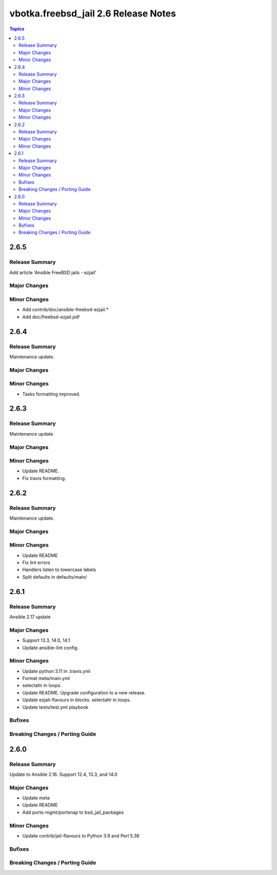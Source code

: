 =====================================
vbotka.freebsd_jail 2.6 Release Notes
=====================================

.. contents:: Topics


2.6.5
=====

Release Summary
---------------
Add article 'Ansible FreeBSD jails - ezjail'

Major Changes
-------------

Minor Changes
-------------
* Add contrib/doc/ansible-freebsd-ezjail.\*
* Add doc/freebsd-ezjail.pdf


2.6.4
=====

Release Summary
---------------
Maintenance update.

Major Changes
-------------

Minor Changes
-------------
* Tasks formatting improved.


2.6.3
=====

Release Summary
---------------
Maintenance update.

Major Changes
-------------

Minor Changes
-------------
* Update README.
* Fix travis formatting.


2.6.2
=====

Release Summary
---------------
Maintenance update.

Major Changes
-------------

Minor Changes
-------------
* Update README
* Fix lint errors
* Handlers listen to lowercase labels
* Split defaults in defaults/main/


2.6.1
=====

Release Summary
---------------
Ansible 2.17 update

Major Changes
-------------
- Support 13.3, 14.0, 14.1
- Update ansible-lint config.

Minor Changes
-------------
- Update python 3.11 in .travis.yml
- Format meta/main.yml
- selectattr in loops.
- Update README. Upgrade configuration to a new release.
- Update ezjail-flavours in blocks. selectattr in loops.
- Update tests/test.yml playbook

Bufixes
-------

Breaking Changes / Porting Guide
--------------------------------


2.6.0
=====

Release Summary
---------------
Update to Ansible 2.16. Support 12.4, 13.3, and 14.0

Major Changes
-------------
* Update meta
* Update README
* Add ports-mgmt/portsnap to bsd_jail_packages

Minor Changes
-------------
* Update contrib/jail-flavours to Python 3.9 and Perl 5.36

Bufixes
-------

Breaking Changes / Porting Guide
--------------------------------

